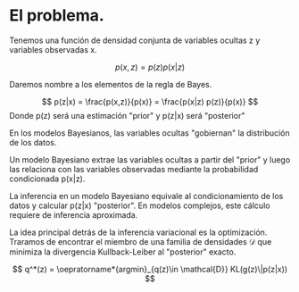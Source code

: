 
* El problema.

Tenemos una función de densidad conjunta de variables ocultas z y variables observadas x.

$$
p(x,z) = p(z)p(x|z)
$$

Daremos nombre a los elementos de la regla de Bayes.

$$
p(z|x) =  \frac{p(x,z)}{p(x)} =  \frac{p(x|z) p(z)}{p(x)}
$$
Donde p(z) será una estimación "prior" y p(z|x) será "posterior"

En los modelos Bayesianos, las variables ocultas "gobiernan" la distribución de los datos.

Un modelo Bayesiano extrae las variables ocultas a partir del "prior" y luego las relaciona con las variables observadas mediante la probabilidad condicionada p(x|z).

La inferencia en un modelo Bayesiano equivale al condicionamiento de los datos y calcular p(z|x) "posterior". En modelos complejos, este cálculo requiere de inferencia aproximada.


La idea principal detrás de la inferencia variacional es la optimización.
Traramos de encontrar el miembro de una familia de densidades \mathcal{D} que minimiza la divergencia Kullback-Leiber al "posterior" exacto.

$$
q^*(z) = \oepratorname*{argmin}_{q(z)\in \mathcal{D}} KL(g(z)\|p(z|x))
$$